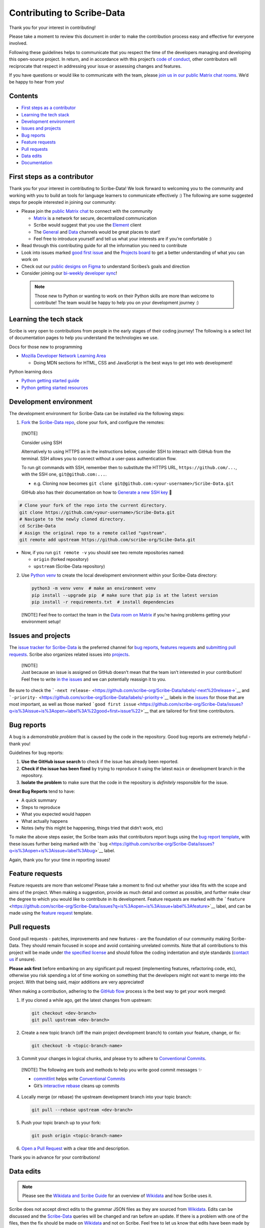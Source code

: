 Contributing to Scribe-Data
===========================

Thank you for your interest in contributing!

Please take a moment to review this document in order to make the
contribution process easy and effective for everyone involved.

Following these guidelines helps to communicate that you respect the
time of the developers managing and developing this open-source project.
In return, and in accordance with this project’s `code of
conduct <https://github.com/scribe-org/Scribe-Data/blob/main/.github/CODE_OF_CONDUCT.md>`__,
other contributors will reciprocate that respect in addressing your
issue or assessing changes and features.

If you have questions or would like to communicate with the team, please
`join us in our public Matrix chat
rooms <https://matrix.to/#/#scribe_community:matrix.org>`__. We’d be
happy to hear from you!

Contents
--------

-  `First steps as a contributor <#first-steps>`__
-  `Learning the tech stack <#learning-the-tech>`__
-  `Development environment <#dev-env>`__
-  `Issues and projects <#issues-projects>`__
-  `Bug reports <#bug-reports>`__
-  `Feature requests <#feature-requests>`__
-  `Pull requests <#pull-requests>`__
-  `Data edits <#data-edits>`__
-  `Documentation <#documentation>`__

First steps as a contributor
----------------------------

Thank you for your interest in contributing to Scribe-Data! We look forward to welcoming you to the community and working with you to build an tools for language learners to communicate effectively :) The following are some suggested steps for people interested in joining our community:

-  Please join the `public Matrix chat <https://matrix.to/#/#scribe_community:matrix.org>`__ to connect with the community

   -  `Matrix <https://matrix.org/>`__ is a network for secure, decentralized communication
   -  Scribe would suggest that you use the `Element <https://element.io/>`__ client
   -  The `General <https://matrix.to/#/!yQJjLmluvlkWttNhKo:matrix.org?via=matrix.org>`__ and `Data <https://matrix.to/#/#ScribeData:matrix.org>`__ channels would be great places to start!
   -  Feel free to introduce yourself and tell us what your interests are if you’re comfortable :)

-  Read through this contributing guide for all the information you need
   to contribute
-  Look into issues marked
   `good first issue <https://github.com/scribe-org/Scribe-Data/issues?q=is%3Aopen+is%3Aissue+label%3A%22good+first+issue%22>`__
   and the `Projects
   board <https://github.com/orgs/scribe-org/projects/1>`__ to get a
   better understanding of what you can work on
-  Check out our `public designs on
   Figma <https://www.figma.com/file/c8945w2iyoPYVhsqW7vRn6/scribe_public_designs?type=design&node-id=405-464&mode=design&t=E3ccS9Z8MDVSizQ4-0>`__
   to understand Scribes’s goals and direction
-  Consider joining our `bi-weekly developer
   sync <https://etherpad.wikimedia.org/p/scribe-dev-sync>`__!

..

   .. note:: Those new to Python or wanting to work on their Python skills are more than welcome to contribute! The team would be happy to help you on your development journey :)

Learning the tech stack
-----------------------

Scribe is very open to contributions from people in the early stages of
their coding journey! The following is a select list of documentation
pages to help you understand the technologies we use.

.. raw:: html

   <details>

Docs for those new to programming

.. raw:: html

   <p>

-  `Mozilla Developer Network Learning
   Area <https://developer.mozilla.org/en-US/docs/Learn>`__

   -  Doing MDN sections for HTML, CSS and JavaScript is the best ways
      to get into web development!

.. raw:: html

   </p>

.. raw:: html

   </details>

.. raw:: html

   <details>

Python learning docs

.. raw:: html

   <p>

-  `Python getting started guide <https://docs.python.org/3/tutorial/introduction.html>`__
-  `Python getting started resources <https://www.python.org/about/gettingstarted/>`__

.. raw:: html

   </p>

.. raw:: html

   </details>

Development environment
-----------------------

The development environment for Scribe-Data can be installed via the
following steps:

1. `Fork <https://docs.github.com/en/get-started/quickstart/fork-a-repo>`__
   the `Scribe-Data repo <https://github.com/scribe-org/Scribe-Data>`__,
   clone your fork, and configure the remotes:

..

   [!NOTE]

   .. raw:: html

      <details>

   Consider using SSH

   .. raw:: html

      <p>

   Alternatively to using HTTPS as in the instructions below, consider
   SSH to interact with GitHub from the terminal. SSH allows you to
   connect without a user-pass authentication flow.

   To run git commands with SSH, remember then to substitute the HTTPS
   URL, ``https://github.com/...``, with the SSH one,
   ``git@github.com:...``.

   -  e.g. Cloning now becomes
      ``git clone git@github.com:<your-username>/Scribe-Data.git``

   GitHub also has their documentation on how to `Generate a new SSH
   key <https://docs.github.com/en/authentication/connecting-to-github-with-ssh/generating-a-new-ssh-key-and-adding-it-to-the-ssh-agent>`__
   🔑

   .. raw:: html

      </p>

   .. raw:: html

      </details>

.. code:: bash

   # Clone your fork of the repo into the current directory.
   git clone https://github.com/<your-username>/Scribe-Data.git
   # Navigate to the newly cloned directory.
   cd Scribe-Data
   # Assign the original repo to a remote called "upstream".
   git remote add upstream https://github.com/scribe-org/Scibe-Data.git

-  Now, if you run ``git remote -v`` you should see two remote
   repositories named:

   -  ``origin`` (forked repository)
   -  ``upstream`` (Scribe-Data repository)

2. Use `Python venv <https://docs.python.org/3/library/venv.html>`__ to
   create the local development environment within your Scribe-Data
   directory:

   .. code:: bash

      python3 -m venv venv  # make an environment venv
      pip install --upgrade pip  # make sure that pip is at the latest version
      pip install -r requirements.txt  # install dependencies

..

   [!NOTE] Feel free to contact the team in the `Data room on
   Matrix <https://matrix.to/#/#ScribeData:matrix.org>`__ if you’re
   having problems getting your environment setup!

Issues and projects
-------------------

The `issue tracker for
Scribe-Data <https://github.com/scribe-org/Scribe-Data/issues>`__ is the
preferred channel for `bug reports <#bug-reports>`__, `features
requests <#feature-requests>`__ and `submitting pull
requests <#pull-requests>`__. Scribe also organizes related issues into
`projects <https://github.com/scribe-org/Scribe-Data/projects>`__.

   | [!NOTE]
   | Just because an issue is assigned on GitHub doesn’t mean that the
     team isn’t interested in your contribution! Feel free to write `in
     the issues <https://github.com/scribe-org/Scribe-Data/issues>`__
     and we can potentially reassign it to you.

Be sure to check the
```-next release-`` <https://github.com/scribe-org/Scribe-Data/labels/-next%20release->`__
and
```-priority-`` <https://github.com/scribe-org/Scribe-Data/labels/-priority->`__
labels in the
`issues <https://github.com/scribe-org/Scribe-Data/issues>`__ for those
that are most important, as well as those marked
```good first issue`` <https://github.com/scribe-org/Scribe-Data/issues?q=is%3Aissue+is%3Aopen+label%3A%22good+first+issue%22>`__
that are tailored for first time contributors.

Bug reports
-----------

A bug is a *demonstrable problem* that is caused by the code in the
repository. Good bug reports are extremely helpful - thank you!

Guidelines for bug reports:

1. **Use the GitHub issue search** to check if the issue has already
   been reported.

2. **Check if the issue has been fixed** by trying to reproduce it using
   the latest ``main`` or development branch in the repository.

3. **Isolate the problem** to make sure that the code in the repository
   is *definitely* responsible for the issue.

**Great Bug Reports** tend to have:

-  A quick summary
-  Steps to reproduce
-  What you expected would happen
-  What actually happens
-  Notes (why this might be happening, things tried that didn’t work,
   etc)

To make the above steps easier, the Scribe team asks that contributors
report bugs using the `bug report
template <https://github.com/scribe-org/Scribe-Data/issues/new?assignees=&labels=feature&template=bug_report.yml>`__,
with these issues further being marked with the
```bug`` <https://github.com/scribe-org/Scribe-Data/issues?q=is%3Aopen+is%3Aissue+label%3Abug>`__
label.

Again, thank you for your time in reporting issues!

Feature requests
----------------

Feature requests are more than welcome! Please take a moment to find out
whether your idea fits with the scope and aims of the project. When
making a suggestion, provide as much detail and context as possible, and
further make clear the degree to which you would like to contribute in
its development. Feature requests are marked with the
```feature`` <https://github.com/scribe-org/Scribe-Data/issues?q=is%3Aopen+is%3Aissue+label%3Afeature>`__
label, and can be made using the `feature
request <https://github.com/scribe-org/Scribe-Data/issues/new?assignees=&labels=feature&template=feature_request.yml>`__
template.

Pull requests
-------------

Good pull requests - patches, improvements and new features - are the
foundation of our community making Scribe-Data. They should remain
focused in scope and avoid containing unrelated commits. Note that all
contributions to this project will be made under `the specified
license <https://github.com/scribe-org/Scribe-Data/blob/main/LICENSE.txt>`__
and should follow the coding indentation and style standards (`contact
us <https://matrix.to/#/#scribe_community:matrix.org>`__ if unsure).

**Please ask first** before embarking on any significant pull request
(implementing features, refactoring code, etc), otherwise you risk
spending a lot of time working on something that the developers might
not want to merge into the project. With that being said, major
additions are very appreciated!

When making a contribution, adhering to the `GitHub
flow <https://guides.github.com/introduction/flow/index.html>`__ process
is the best way to get your work merged:

1. If you cloned a while ago, get the latest changes from upstream:

   .. code:: bash

      git checkout <dev-branch>
      git pull upstream <dev-branch>

2. Create a new topic branch (off the main project development branch)
   to contain your feature, change, or fix:

   .. code:: bash

      git checkout -b <topic-branch-name>

3. Commit your changes in logical chunks, and please try to adhere to
   `Conventional
   Commits <https://www.conventionalcommits.org/en/v1.0.0/>`__.

..

   [!NOTE] The following are tools and methods to help you write good
   commit messages ✨

   -  `commitlint <https://commitlint.io/>`__ helps write `Conventional
      Commits <https://www.conventionalcommits.org/en/v1.0.0/>`__
   -  Git’s `interactive
      rebase <https://docs.github.com/en/github/getting-started-with-github/about-git-rebase>`__
      cleans up commits

4. Locally merge (or rebase) the upstream development branch into your
   topic branch:

   .. code:: bash

      git pull --rebase upstream <dev-branch>

5. Push your topic branch up to your fork:

   .. code:: bash

      git push origin <topic-branch-name>

6. `Open a Pull Request <https://help.github.com/articles/using-pull-requests/>`__
   with a clear title and description.

Thank you in advance for your contributions!

Data edits
----------

.. note:: Please see the `Wikidata and Scribe Guide <https://github.com/scribe-org/Organization/blob/main/WIKIDATAGUIDE.md>`__ for an overview of `Wikidata <https://www.wikidata.org/>`__ and how Scribe uses it.

Scribe does not accept direct edits to the grammar JSON files as they
are sourced from `Wikidata <https://www.wikidata.org/>`__. Edits can be
discussed and the
`Scribe-Data <https://github.com/scribe-org/Scribe-Data>`__ queries will
be changed and ran before an update. If there is a problem with one of
the files, then the fix should be made on
`Wikidata <https://www.wikidata.org/>`__ and not on Scribe. Feel free to
let us know that edits have been made by `opening an
issue <https://github.com/scribe-org/Scribe-Data/issues>`__ and we’ll be
happy to integrate them!

Documentation
-------------

The documentation for Scribe-Data can be found at
`scribe-data.readthedocs.io <https://scribe-data.readthedocs.io/en/latest/>`__.
Documentation is an invaluable way to contribute to coding projects as
it allows others to more easily understand the project structure and
contribute. Issues related to documentation are marked with the
`documentation <https://github.com/scribe-org/Scribe-Data/labels/documentation>`__
label.

Use the following commands to build the documentation locally:

.. code:: bash

   cd docs
   make html

You can then open ``index.html`` within ``docs/build/html`` to check the
local version of the documentation.
